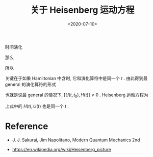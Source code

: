 #+TITLE: 关于 Heisenberg 运动方程
#+DATE: <2020-07-10>
#+CATEGORIES: 专业笔记
#+TAGS: 物理, Heisenberg equation of motion
#+HTML: <!-- toc -->
#+HTML: <!-- more -->

时间演化
\begin{align}
  U(t_0 + \mathrm{d}t, t_0) = 1 - \frac{i}{\hbar}Ht
\end{align}
那么
\begin{align}
  U(t + \mathrm{d}t, t_0)  = \left(1 - \frac{i}{\hbar}Ht \right)U(t, t_0) 
\end{align}
所以
\begin{align}
  U(t + \mathrm{d}t, t_0) - U(t + , t_0) =& - \frac{i}{\hbar}\mathrm{d}t U(t, t_0) \\
    \Downarrow &\\
  \mathrm{i}\hbar \frac{\partial}{\partial t} U(t, t_0) =& H(t) U(t, t_0)
\end{align}
关键在于如果 Hamiltonian 中含时, 它和演化算符中是同一个 $t$ .
由此得到最 general 的演化算符的形式
\begin{align}
U(t,t_0) = T \left\{ e^{-\frac{\mathrm{i}}{\hbar}\int _{t_0}^t \mathrm{d}t' H(t')} \right\}
\end{align}
也就是说最 general 的情况下, $[U(t, t_0), H(t)] \neq 0$ .
Heisenberg 运动方程为
\begin{align}
  \frac{\mathrm{d}A^H}{\mathrm{d}t} = -\frac{i}{\hbar}
    U^{\dagger}(t)[A, H(t)] U(t) + U^{\dagger}(t)\frac{\partial A}{\partial t} U(t)
\end{align}
上式中的 $H(t), U(t)$ 也是同一个 $t$ .

* Reference

- J. J. Sakurai, Jim Napolitano, Modern Quantum Mechanics 2nd

- https://en.wikipedia.org/wiki/Heisenberg_picture

